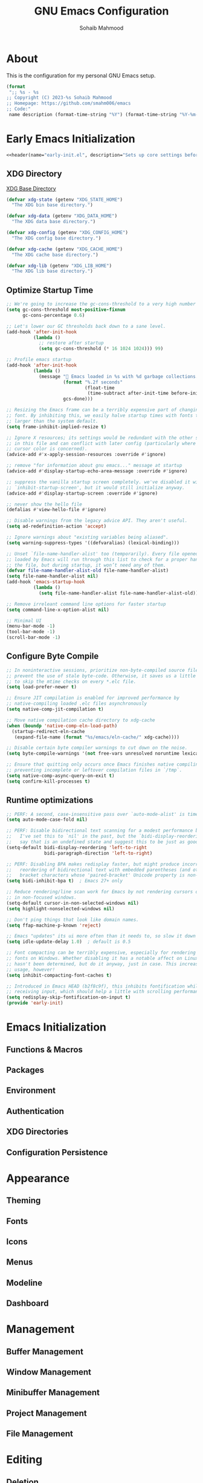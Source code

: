 # -*- mode: org; -*-
#+TITLE: GNU Emacs Configuration
#+AUTHOR: Sohaib Mahmood
#+STARTUP: show2levels indent
#+PROPERTY: header-args :mkdirp yes :comments org :results none
#+EXCLUDE_TAGS: noexport
#+VERSION: 1.2.0
#+auto_tangle: t
* About
This is the configuration for my personal GNU Emacs setup.
#+name: header
#+begin_src emacs-lisp :var name="file name" :var description="file description"
  (format
   ";; %s - %s
  ;; Copyright (C) 2023-%s Sohaib Mahmood
  ;; Homepage: https://github.com/smahm006/emacs
  ;; Code:"
   name description (format-time-string "%Y") (format-time-string "%Y-%m-%d"))
#+end_src
* Early Emacs Initialization
:PROPERTIES:
:header-args: :tangle early-init.el
:END:
#+begin_src emacs-lisp :noweb yes
<<header(name="early-init.el", description="Sets up core settings before the first frame is created.")>>
#+end_src
** XDG Directory
[[https://wiki.archlinux.org/title/XDG_Base_Directory][XDG Base Directory]]
#+begin_src emacs-lisp
  (defvar xdg-state (getenv "XDG_STATE_HOME")
    "The XDG bin base directory.")

  (defvar xdg-data (getenv "XDG_DATA_HOME")
    "The XDG data base directory.")

  (defvar xdg-config (getenv "XDG_CONFIG_HOME")
    "The XDG config base directory.")  

  (defvar xdg-cache (getenv "XDG_CACHE_HOME")
    "The XDG cache base directory.")  

  (defvar xdg-lib (getenv "XDG_LIB_HOME")
    "The XDG lib base directory.")
#+end_src
** Optimize Startup Time
#+begin_src emacs-lisp  
  ;; We're going to increase the gc-cons-threshold to a very high number to decrease the load time and add a hook to measure Emacs startup time.
  (setq gc-cons-threshold most-positive-fixnum
        gc-cons-percentage 0.6)

  ;; Let's lower our GC thresholds back down to a sane level.
  (add-hook 'after-init-hook
            (lambda ()
              ;; restore after startup
              (setq gc-cons-threshold (* 16 1024 1024))) 99)

  ;; Profile emacs startup
  (add-hook 'after-init-hook
            (lambda ()
              (message "🚀 Emacs loaded in %s with %d garbage collections."
                       (format "%.2f seconds"
                               (float-time
                                (time-subtract after-init-time before-init-time)))
                       gcs-done)))

  ;; Resizing the Emacs frame can be a terribly expensive part of changing the
  ;; font. By inhibiting this, we easily halve startup times with fonts that are
  ;; larger than the system default.
  (setq frame-inhibit-implied-resize t)

  ;; Ignore X resources; its settings would be redundant with the other settings
  ;; in this file and can conflict with later config (particularly where the
  ;; cursor color is concerned).
  (advice-add #'x-apply-session-resources :override #'ignore)

  ;; remove "for information about gnu emacs..." message at startup
  (advice-add #'display-startup-echo-area-message :override #'ignore)

  ;; suppress the vanilla startup screen completely. we've disabled it with
  ;; `inhibit-startup-screen', but it would still initialize anyway.
  (advice-add #'display-startup-screen :override #'ignore)

  ;; never show the hello file
  (defalias #'view-hello-file #'ignore)

  ;; Disable warnings from the legacy advice API. They aren't useful.
  (setq ad-redefinition-action 'accept)

  ;; Ignore warnings about "existing variables being aliased".
  (setq warning-suppress-types '((defvaralias) (lexical-binding)))

  ;; Unset `file-name-handler-alist' too (temporarily). Every file opened and
  ;; loaded by Emacs will run through this list to check for a proper handler for
  ;; the file, but during startup, it won’t need any of them.
  (defvar file-name-handler-alist-old file-name-handler-alist)
  (setq file-name-handler-alist nil)
  (add-hook 'emacs-startup-hook
            (lambda ()
              (setq file-name-handler-alist file-name-handler-alist-old)))

  ;; Remove irreleant command line options for faster startup
  (setq command-line-x-option-alist nil)

  ;; Minimal UI
  (menu-bar-mode -1)
  (tool-bar-mode -1)
  (scroll-bar-mode -1)
#+end_src
** Configure Byte Compile
#+begin_src emacs-lisp    
  ;; In noninteractive sessions, prioritize non-byte-compiled source files to
  ;; prevent the use of stale byte-code. Otherwise, it saves us a little IO time
  ;; to skip the mtime checks on every *.elc file.
  (setq load-prefer-newer t)

  ;; Ensure JIT compilation is enabled for improved performance by
  ;; native-compiling loaded .elc files asynchronously
  (setq native-comp-jit-compilation t)

  ;; Move native compilation cache directory to xdg-cache
  (when (boundp 'native-comp-eln-load-path)
    (startup-redirect-eln-cache
     (expand-file-name (format "%s/emacs/eln-cache/" xdg-cache))))

  ;; Disable certain byte compiler warnings to cut down on the noise.
  (setq byte-compile-warnings '(not free-vars unresolved noruntime lexical make-local))

  ;; Ensure that quitting only occurs once Emacs finishes native compiling,
  ;; preventing incomplete or leftover compilation files in `/tmp`.
  (setq native-comp-async-query-on-exit t)
  (setq confirm-kill-processes t)
#+end_src
** Runtime optimizations
#+begin_src emacs-lisp  
  ;; PERF: A second, case-insensitive pass over `auto-mode-alist' is time wasted.
  (setq auto-mode-case-fold nil)

  ;; PERF: Disable bidirectional text scanning for a modest performance boost.
  ;;   I've set this to `nil' in the past, but the `bidi-display-reordering's docs
  ;;   say that is an undefined state and suggest this to be just as good:
  (setq-default bidi-display-reordering 'left-to-right
                bidi-paragraph-direction 'left-to-right)

  ;; PERF: Disabling BPA makes redisplay faster, but might produce incorrect
  ;;   reordering of bidirectional text with embedded parentheses (and other
  ;;   bracket characters whose 'paired-bracket' Unicode property is non-nil).
  (setq bidi-inhibit-bpa t)  ; Emacs 27+ only

  ;; Reduce rendering/line scan work for Emacs by not rendering cursors or regions
  ;; in non-focused windows.
  (setq-default cursor-in-non-selected-windows nil)
  (setq highlight-nonselected-windows nil)

  ;; Don't ping things that look like domain names.
  (setq ffap-machine-p-known 'reject)

  ;; Emacs "updates" its ui more often than it needs to, so slow it down slightly
  (setq idle-update-delay 1.0)  ; default is 0.5

  ;; Font compacting can be terribly expensive, especially for rendering icon
  ;; fonts on Windows. Whether disabling it has a notable affect on Linux and Mac
  ;; hasn't been determined, but do it anyway, just in case. This increases memory
  ;; usage, however!
  (setq inhibit-compacting-font-caches t)

  ;; Introduced in Emacs HEAD (b2f8c9f), this inhibits fontification while
  ;; receiving input, which should help a little with scrolling performance.
  (setq redisplay-skip-fontification-on-input t)
  (provide 'early-init)  
#+end_src
* Emacs Initialization
** Functions & Macros
** Packages
** Environment
** Authentication
** XDG Directories
** Configuration Persistence
* Appearance
** Theming
** Fonts
** Icons
** Menus
** Modeline
** Dashboard
* Management
** Buffer Management
** Window Management
** Minibuffer Management
** Project Management
** File Management
* Editing
** Deletion
** Navigation
** Search and Replace
** Spellchecking
** Multi-Cursor Editing
** Undo & Redo
** Privileged Editing
* Development
** Tree-sitter
** Version Control
** Language Servers
** Linters and Documentation
** Snippets
** Virtualization
* Org
** Settings
** Agenda
** Capture
** Note-taking
** Scheduling
** Finance
* Languages
** Markup & Configuration
*** HTML
*** JSON
*** TOML
*** XML
*** YAML
** Scripting
*** Bash
** Application Programming
*** Python
*** Go
** Software Programming
*** C
*** C++
*** Rust
